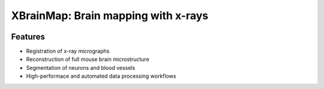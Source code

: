 ====================================
XBrainMap: Brain mapping with x-rays
====================================

.. image:: https://readthedocs.org/projects/xbrainmap/badge/?version=latest
    :target: http://xbrainmap.readthedocs.org/en/latest/?badge=latest
    :alt: Documentation Status

.. image:: https://badges.gitter.im/Join Chat.svg
    :target: https://gitter.im/xbrainmap/xbrainmap
    :alt: Gitter Chat

Features
--------
* Registration of x-ray micrographs
* Reconstruction of full mouse brain microstructure
* Segmentation of neurons and blood vessels
* High-performace and automated data processing workflows 
